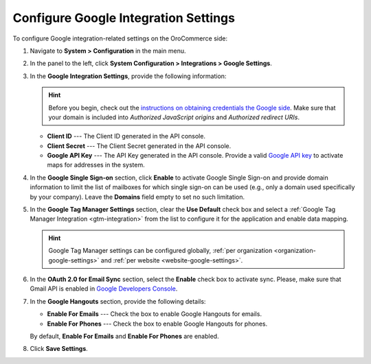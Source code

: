 .. _admin-configuration-integrations-google:

Configure Google Integration Settings
=====================================

.. contents:: :local:
    :depth: 2

To configure Google integration-related settings on the OroCommerce side:

1. Navigate to **System > Configuration** in the main menu.
2. In the panel to the left, click **System Configuration > Integrations > Google Settings**.

   .. image:: /user_guide/system/img/configuration/google_settings.png

3. In the **Google Integration Settings**, provide the following information:

   .. hint:: Before you begin, check out the `instructions on obtaining credentials the Google side <https://support.google.com/cloud/answer/6158862?hl=en>`_. Make sure that your domain is included into `Authorized JavaScript origins` and `Authorized redirect URIs`.

   * **Client ID**  --- The Client ID generated in the API console.
   * **Client Secret** --- The Client Secret generated in the API console.
   * **Google API Key** --- The API Key generated in the API console. Provide a valid `Google API key <https://developers.google.com/maps/documentation/javascript/get-api-key>`_ to activate maps for addresses in the system.

4. In the **Google Single Sign-on** section, click **Enable** to activate Google Single Sign-on and provide domain information to limit the list of mailboxes for which single sign-on can be used (e.g., only a domain used specifically by your company). Leave the **Domains** field empty to set no such limitation.

5. In the **Google Tag Manager Settings** section, clear the **Use Default** check box and select a :ref:`Google Tag Manager Integration <gtm-integration>` from the list to configure it for the application and enable data mapping.

   .. hint:: Google Tag Manager settings can be configured globally, :ref:`per organization <organization-google-settings>` and :ref:`per website <website-google-settings>`.

6. In the **OAuth 2.0 for Email Sync** section, select the **Enable** check box to activate sync. Please, make sure that Gmail API is enabled in `Google Developers Console <https://console.developers.google.com/apis>`_.

7. In the **Google Hangouts** section, provide the following details:

   * **Enable For Emails** --- Check the box to enable Google Hangouts for emails.
   * **Enable For Phones** --- Check the box to enable Google Hangouts for phones.

   By default, **Enable For Emails** and **Enable For Phones** are enabled.

8. Click **Save Settings**.
